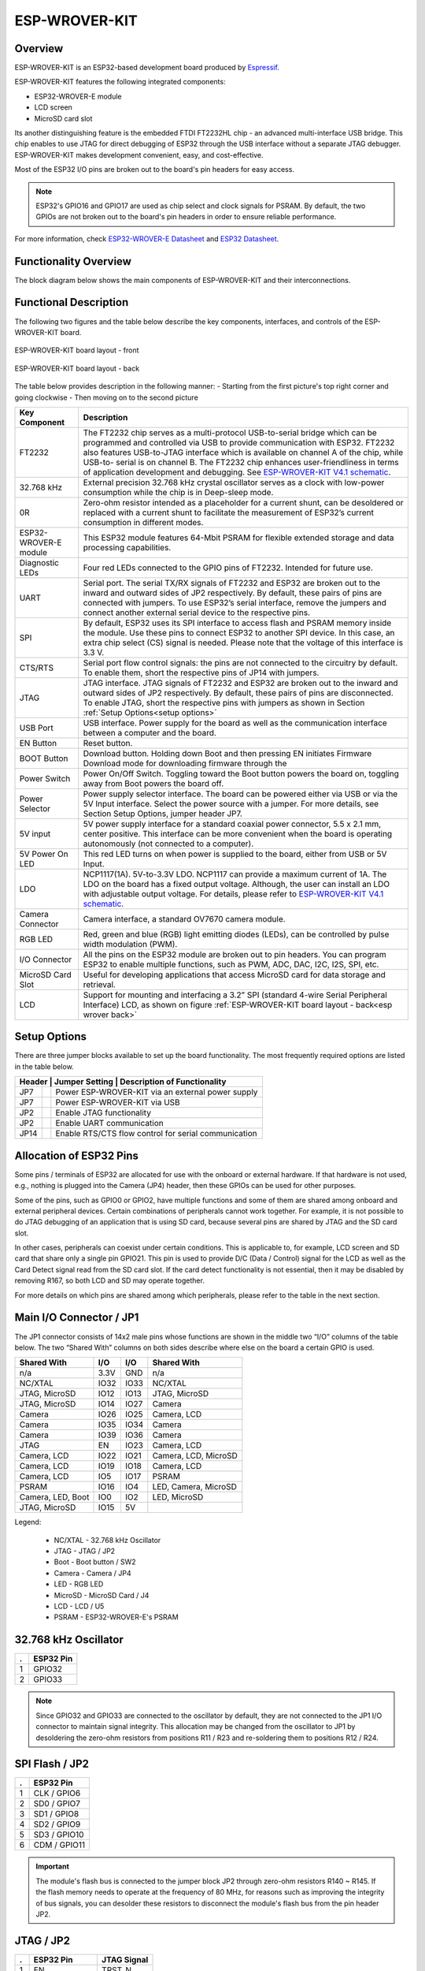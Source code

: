 .. _esp_wrover_kit:

ESP-WROVER-KIT
##############

Overview
********

ESP-WROVER-KIT is an ESP32-based development board produced by `Espressif <https://www.espressif.com/>`_.

ESP-WROVER-KIT features the following integrated components:

- ESP32-WROVER-E module
- LCD screen
- MicroSD card slot

Its another distinguishing feature is the embedded FTDI FT2232HL chip - an advanced multi-interface
USB bridge. This chip enables to use JTAG for direct debugging of ESP32 through the USB interface
without a separate JTAG debugger. ESP-WROVER-KIT makes development convenient, easy, and
cost-effective.

Most of the ESP32 I/O pins are broken out to the board's pin headers for easy access.

.. note::

   ESP32's GPIO16 and GPIO17 are used as chip select and clock signals for PSRAM. By default, the two
   GPIOs are not broken out to the board's pin headers in order to ensure reliable performance.

For more information, check `ESP32-WROVER-E Datasheet`_ and `ESP32 Datasheet`_.

Functionality Overview
**********************

The block diagram below shows the main components of ESP-WROVER-KIT and their interconnections.

.. image:: img/esp-wrover-kit-block-diagram.jpg
     :align: center
     :alt: ESP-WROVER-KIT

Functional Description
**********************

The following two figures and the table below describe the key components, interfaces, and controls
of the ESP-WROVER-KIT board.

.. figure:: img/esp-wrover-kit-v4.1-layout-front.jpg
     :align: center
     :alt: esp wrover front

     ESP-WROVER-KIT board layout - front

.. _esp wrover back:

.. figure:: img/esp-wrover-kit-v4.1-layout-back.jpg
     :align: center
     :alt: esp wrover back

     ESP-WROVER-KIT board layout - back

The table below provides description in the following manner:
- Starting from the first picture's top right corner and going clockwise
- Then moving on to the second picture

+------------------+-------------------------------------------------------------------------+
| Key Component    | Description                                                             |
+==================+=========================================================================+
| FT2232           | The FT2232 chip serves as a multi-protocol USB-to-serial bridge         |
|                  | which can be programmed and controlled via USB to provide               |
|                  | communication with ESP32. FT2232 also features USB-to-JTAG              |
|                  | interface which is available on channel A of the chip, while USB-to-    |
|                  | serial is on channel B. The FT2232 chip enhances user-friendliness in   |
|                  | terms of application development and debugging. See `ESP-WROVER-KIT     |
|                  | V4.1 schematic                                                          |
|                  | <https://dl.espressif.com/dl/schematics/ESP-WROVER-KIT_V4_1.pdf>`_.     |
+------------------+-------------------------------------------------------------------------+
| 32.768 kHz       | External precision 32.768 kHz crystal oscillator serves as a clock with |
|                  | low-power consumption while the chip is in Deep-sleep mode.             |
+------------------+-------------------------------------------------------------------------+
| 0R               | Zero-ohm resistor intended as a placeholder for a current shunt, can    |
|                  | be desoldered or replaced with a current shunt to facilitate the        |
|                  | measurement of ESP32’s current consumption in different modes.          |
+------------------+-------------------------------------------------------------------------+
| ESP32-WROVER-E   | This ESP32 module features 64-Mbit PSRAM for flexible extended          |
| module           | storage and data processing capabilities.                               |
+------------------+-------------------------------------------------------------------------+
| Diagnostic LEDs  | Four red LEDs connected to the GPIO pins of FT2232. Intended for        |
|                  | future use.                                                             |
+------------------+-------------------------------------------------------------------------+
| UART             | Serial port. The serial TX/RX signals of FT2232 and ESP32 are broken    |
|                  | out to the inward and outward sides of JP2 respectively. By default,    |
|                  | these pairs of pins are connected with jumpers. To use ESP32’s serial   |
|                  | interface, remove the jumpers and connect another external serial       |
|                  | device to the respective pins.                                          |
+------------------+-------------------------------------------------------------------------+
| SPI              | By default, ESP32 uses its SPI interface to access flash and PSRAM      |
|                  | memory inside the module. Use these pins to connect ESP32 to            |
|                  | another SPI device. In this case, an extra chip select (CS) signal is   |
|                  | needed. Please note that the voltage of this interface is 3.3 V.        |
+------------------+-------------------------------------------------------------------------+
| CTS/RTS          | Serial port flow control signals: the pins are not connected to the     |
|                  | circuitry by default. To enable them, short the respective pins of JP14 |
|                  | with jumpers.                                                           |
+------------------+-------------------------------------------------------------------------+
| JTAG             | JTAG interface. JTAG signals of FT2232 and ESP32 are broken out to      |
|                  | the inward and outward sides of JP2 respectively. By default, these     |
|                  | pairs of pins are disconnected. To enable JTAG, short the respective    |
|                  | pins with jumpers as shown in Section                                   |
|                  | :ref:`Setup Options<setup options>`                                     |
+------------------+-------------------------------------------------------------------------+
| USB Port         | USB interface. Power supply for the board as well as the                |
|                  | communication interface between a computer and the board.               |
+------------------+-------------------------------------------------------------------------+
| EN Button        | Reset button.                                                           |
+------------------+-------------------------------------------------------------------------+
| BOOT Button      | Download button. Holding down Boot and then pressing EN initiates       |
|                  | Firmware Download mode for downloading firmware through the             |
+------------------+-------------------------------------------------------------------------+
| Power Switch     | Power On/Off Switch. Toggling toward the Boot button powers the         |
|                  | board on, toggling away from Boot powers the board off.                 |
+------------------+-------------------------------------------------------------------------+
| Power Selector   | Power supply selector interface. The board can be powered either via    |
|                  | USB or via the 5V Input interface. Select the power source with a       |
|                  | jumper. For more details, see Section Setup Options, jumper header      |
|                  | JP7.                                                                    |
+------------------+-------------------------------------------------------------------------+
| 5V input         | 5V power supply interface for a standard coaxial power connector,       |
|                  | 5.5 x 2.1 mm, center positive. This interface can be more convenient    |
|                  | when the board is operating autonomously (not connected to a            |
|                  | computer).                                                              |
+------------------+-------------------------------------------------------------------------+
| 5V Power On LED  | This red LED turns on when power is supplied to the board, either       |
|                  | from USB or 5V Input.                                                   |
+------------------+-------------------------------------------------------------------------+
| LDO              | NCP1117(1A). 5V-to-3.3V LDO. NCP1117 can provide a maximum              |
|                  | current of 1A. The LDO on the board has a fixed output voltage.         |
|                  | Although, the user can install an LDO with adjustable output voltage.   |
|                  | For details, please refer to `ESP-WROVER-KIT V4.1 schematic             |
|                  | <https://dl.espressif.com/dl/schematics/ESP-WROVER-KIT_V4_1.pdf>`_.     |
+------------------+-------------------------------------------------------------------------+
| Camera Connector | Camera interface, a standard OV7670 camera module.                      |
+------------------+-------------------------------------------------------------------------+
| RGB LED          | Red, green and blue (RGB) light emitting diodes (LEDs), can be          |
|                  | controlled by pulse width modulation (PWM).                             |
+------------------+-------------------------------------------------------------------------+
| I/O Connector    | All the pins on the ESP32 module are broken out to pin headers. You     |
|                  | can program ESP32 to enable multiple functions, such as PWM, ADC,       |
|                  | DAC, I2C, I2S, SPI, etc.                                                |
+------------------+-------------------------------------------------------------------------+
| MicroSD Card     | Useful for developing applications that access MicroSD card for data    |
| Slot             | storage and retrieval.                                                  |
+------------------+-------------------------------------------------------------------------+
| LCD              | Support for mounting and interfacing a 3.2” SPI (standard 4-wire        |
|                  | Serial Peripheral Interface) LCD, as shown on figure                    |
|                  | :ref:`ESP-WROVER-KIT board layout - back<esp wrover back>`              |
+------------------+-------------------------------------------------------------------------+

.. _setup options:

Setup Options
*************

There are three jumper blocks available to set up the board functionality. The most frequently
required options are listed in the table below.

.. |jmpextpwr| image:: img/esp-wrover-kit-v4.1-jp7-ext_5v.jpg

.. |jmpusbpwr| image:: img/esp-wrover-kit-v4.1-jp7-usb_5v.jpg

.. |jmpjtag| image:: img/esp-wrover-kit-v4.1-jp2-jtag.jpg

.. |jmpuart| image:: img/esp-wrover-kit-v4.1-jp2-tx-rx.jpg

.. |jmpctrl| image:: img/esp-wrover-kit-v4.1-jp14.jpg

+------------------+--------------------------------------------------------------+
| Header | Jumper Setting | Description of Functionality                          |
+========+================+=======================================================+
| JP7    | |jmpextpwr|    | Power ESP-WROVER-KIT via an external power supply     |
+--------+----------------+-------------------------------------------------------+
| JP7    | |jmpusbpwr|    | Power ESP-WROVER-KIT via USB                          |
+--------+----------------+-------------------------------------------------------+
| JP2    | |jmpjtag|      | Enable JTAG functionality                             |
+--------+----------------+-------------------------------------------------------+
| JP2    | |jmpuart|      | Enable UART communication                             |
+--------+----------------+-------------------------------------------------------+
| JP14   | |jmpctrl|      | Enable RTS/CTS flow control for serial communication  |
+--------+----------------+-------------------------------------------------------+

Allocation of ESP32 Pins
************************

Some pins / terminals of ESP32 are allocated for use with the onboard or external hardware. If
that hardware is not used, e.g., nothing is plugged into the Camera (JP4) header, then these
GPIOs can be used for other purposes.

Some of the pins, such as GPIO0 or GPIO2, have multiple functions and some of them are shared
among onboard and external peripheral devices. Certain combinations of peripherals cannot work
together. For example, it is not possible to do JTAG debugging of an application that is using
SD card, because several pins are shared by JTAG and the SD card slot.

In other cases, peripherals can coexist under certain conditions. This is applicable to, for
example, LCD screen and SD card that share only a single pin GPIO21. This pin is used to provide
D/C (Data / Control) signal for the LCD as well as the Card Detect signal read from the SD card
slot. If the card detect functionality is not essential, then it may be disabled by removing R167,
so both LCD and SD may operate together.

For more details on which pins are shared among which peripherals, please refer to the table in
the next section.

Main I/O Connector / JP1
************************

The JP1 connector consists of 14x2 male pins whose functions are shown in the middle two “I/O”
columns of the table below. The two “Shared With” columns on both sides describe where else on
the board a certain GPIO is used.

+-------------------+------+------+----------------------+
| Shared With       | I/O  | I/O  | Shared With          |
+===================+======+======+======================+
| n/a               | 3.3V | GND  | n/a                  |
+-------------------+------+------+----------------------+
| NC/XTAL           | IO32 | IO33 | NC/XTAL              |
+-------------------+------+------+----------------------+
| JTAG, MicroSD     | IO12 | IO13 | JTAG, MicroSD        |
+-------------------+------+------+----------------------+
| JTAG, MicroSD     | IO14 | IO27 | Camera               |
+-------------------+------+------+----------------------+
| Camera            | IO26 | IO25 | Camera, LCD          |
+-------------------+------+------+----------------------+
| Camera            | IO35 | IO34 | Camera               |
+-------------------+------+------+----------------------+
| Camera            | IO39 | IO36 | Camera               |
+-------------------+------+------+----------------------+
| JTAG              | EN   | IO23 | Camera, LCD          |
+-------------------+------+------+----------------------+
| Camera, LCD       | IO22 | IO21 | Camera, LCD, MicroSD |
+-------------------+------+------+----------------------+
| Camera, LCD       | IO19 | IO18 | Camera, LCD          |
+-------------------+------+------+----------------------+
| Camera, LCD       | IO5  | IO17 | PSRAM                |
+-------------------+------+------+----------------------+
| PSRAM             | IO16 | IO4  | LED, Camera, MicroSD |
+-------------------+------+------+----------------------+
| Camera, LED, Boot | IO0  | IO2  | LED, MicroSD         |
+-------------------+------+------+----------------------+
| JTAG, MicroSD     | IO15 | 5V   |                      |
+-------------------+------+------+----------------------+

Legend:

  - NC/XTAL - 32.768 kHz Oscillator
  - JTAG - JTAG / JP2
  - Boot - Boot button / SW2
  - Camera - Camera / JP4
  - LED - RGB LED
  - MicroSD - MicroSD Card / J4
  - LCD - LCD / U5
  - PSRAM - ESP32-WROVER-E's PSRAM

32.768 kHz Oscillator
*********************

+---+-----------+
| . | ESP32 Pin |
+===+===========+
| 1 | GPIO32    |
+---+-----------+
| 2 | GPIO33    |
+---+-----------+

.. note::

   Since GPIO32 and GPIO33 are connected to the oscillator by default, they are not connected to
   the JP1 I/O connector to maintain signal integrity. This allocation may be changed from the
   oscillator to JP1 by desoldering the zero-ohm resistors from positions R11 / R23 and re-soldering
   them to positions R12 / R24.

SPI Flash / JP2
***************

+---+--------------+
| . | ESP32 Pin    |
+===+==============+
| 1 | CLK / GPIO6  |
+---+--------------+
| 2 | SD0 / GPIO7  |
+---+--------------+
| 3 | SD1 / GPIO8  |
+---+--------------+
| 4 | SD2 / GPIO9  |
+---+--------------+
| 5 | SD3 / GPIO10 |
+---+--------------+
| 6 | CDM / GPIO11 |
+---+--------------+

.. important::
   The module's flash bus is connected to the jumper block JP2 through zero-ohm resistors R140 ~
   R145. If the flash memory needs to operate at the frequency of 80 MHz, for reasons such as
   improving the integrity of bus signals, you can desolder these resistors to disconnect the
   module's flash bus from the pin header JP2.

JTAG / JP2
**********

+---+---------------+-------------+
| . | ESP32 Pin     | JTAG Signal |
+===+===============+=============+
| 1 | EN            | TRST_N      |
+---+---------------+-------------+
| 2 | MTMS / GPIO14 | TMS         |
+---+---------------+-------------+
| 3 | MTDO / GPIO15 | TDO         |
+---+---------------+-------------+
| 4 | MTDI / GPIO12 | TDI         |
+---+---------------+-------------+
| 5 | MTCK / GPIO13 | TCK         |
+---+---------------+-------------+

Camera / JP4
************

+----+-----------+-----------------------------+
| .  | ESP32 Pin | Camera Signal               |
+====+===========+=============================+
| 1  | n/a       | 3.3V                        |
+----+-----------+-----------------------------+
| 2  | n/a       | Ground                      |
+----+-----------+-----------------------------+
| 3  | GPIO27    | SIO_C / SCCB Clock          |
+----+-----------+-----------------------------+
| 4  | GPIO26    | SIO_D / SCCB Data           |
+----+-----------+-----------------------------+
| 5  | GPIO25    | VSYNC / Vertical Sync       |
+----+-----------+-----------------------------+
| 6  | GPIO23    | HREF / Horizontal Reference |
+----+-----------+-----------------------------+
| 7  | GPIO22    | PCLK / Pixel Clock          |
+----+-----------+-----------------------------+
| 8  | GPIO21    | XCLK / System Clock         |
+----+-----------+-----------------------------+
| 9  | GPIO35    | D7 / Pixel Data Bit 7       |
+----+-----------+-----------------------------+
| 10 | GPIO34    | D6 / Pixel Data Bit 6       |
+----+-----------+-----------------------------+
| 11 | GPIO39    | D5 / Pixel Data Bit 5       |
+----+-----------+-----------------------------+
| 12 | GPIO36    | D4 / Pixel Data Bit 4       |
+----+-----------+-----------------------------+
| 13 | GPIO19    | D3 / Pixel Data Bit 3       |
+----+-----------+-----------------------------+
| 14 | GPIO18    | D2 / Pixel Data Bit 2       |
+----+-----------+-----------------------------+
| 15 | GPIO5     | D1 / Pixel Data Bit 1       |
+----+-----------+-----------------------------+
| 16 | GPIO4     | D0 / Pixel Data Bit 0       |
+----+-----------+-----------------------------+
| 17 | GPIO0     | RESET / Camera Reset        |
+----+-----------+-----------------------------+
| 18 | n/a       | PWDN / Camera Power Down    |
+----+-----------+-----------------------------+

- Signals D0 .. D7 denote camera data bus

RGB LED
*******

+----+-----------+---------+
| .  | ESP32 Pin | RGB LED |
+====+===========+=========+
| 1  | GPIO0     | Red     |
+----+-----------+---------+
| 2  | GPIO2     | Green   |
+----+-----------+---------+
| 3  | GPIO4     | Blue    |
+----+-----------+---------+

MicroSD Card
************

+---+---------------+----------------+
| . | ESP32 Pin     | MicroSD Signal |
+===+===============+================+
| 1 | MTDI / GPIO12 | DATA2          |
+---+---------------+----------------+
| 2 | MTCK / GPIO13 | CD / DATA3     |
+---+---------------+----------------+
| 3 | MTDO / GPIO15 | CMD            |
+---+---------------+----------------+
| 4 | MTMS / GPIO14 | CLK            |
+---+---------------+----------------+
| 5 | GPIO2         | DATA0          |
+---+---------------+----------------+
| 6 | GPIO4         | DATA1          |
+---+---------------+----------------+
| 7 | GPIO21        | Card Detect    |
+---+---------------+----------------+

LCD / U5
********

+---+-----------+------------+
| . | ESP32 Pin | LCD Signal |
+===+===========+============+
| 1 | GPIO18    | RESET      |
+---+-----------+------------+
| 2 | GPIO19    | SCL        |
+---+-----------+------------+
| 3 | GPIO21    | D/C        |
+---+-----------+------------+
| 4 | GPIO22    | CS         |
+---+-----------+------------+
| 5 | GPIO23    | SDA        |
+---+-----------+------------+
| 6 | GPIO25    | SDO        |
+---+-----------+------------+
| 7 | GPIO5     | Backlight  |
+---+-----------+------------+

Start Application Development
*****************************

Before powering up your ESP-WROVER-KIT, please make sure that the board is in good
condition with no obvious signs of damage.

Initial Setup
*************

Please set only the following jumpers shown in the pictures below:

- Select USB as the power source using the jumper block JP7.
- Enable UART communication using the jumper block JP2.

+------------------------+---------------------------+
| Power up from USB port | Enable UART communication |
+========+===============+===========================+
|       |jmpusbpwr|      |         |jmpuart|         |
+------------------------+---------------------------+

Do not install any other jumpers.

Turn the Power Switch to ON, the 5V Power On LED should light up.

Supported Features
==================

Current Zephyr's ESP32-Wrover-Kit board supports the following features:

+------------+------------+-------------------------------------+
| Interface  | Controller | Driver/Component                    |
+============+============+=====================================+
| UART       | on-chip    | serial port                         |
+------------+------------+-------------------------------------+
| GPIO       | on-chip    | gpio                                |
+------------+------------+-------------------------------------+
| PINMUX     | on-chip    | pinmux                              |
+------------+------------+-------------------------------------+
| USB-JTAG   | on-chip    | hardware interface                  |
+------------+------------+-------------------------------------+
| SPI Master | on-chip    | spi                                 |
+------------+------------+-------------------------------------+
| Timers     | on-chip    | counter                             |
+------------+------------+-------------------------------------+
| Watchdog   | on-chip    | watchdog                            |
+------------+------------+-------------------------------------+
| TRNG       | on-chip    | entropy                             |
+------------+------------+-------------------------------------+
| LEDC       | on-chip    | pwm                                 |
+------------+------------+-------------------------------------+
| MCPWM      | on-chip    | pwm                                 |
+------------+------------+-------------------------------------+
| PCNT       | on-chip    | qdec                                |
+------------+------------+-------------------------------------+
| SPI DMA    | on-chip    | spi                                 |
+------------+------------+-------------------------------------+
| TWAI       | on-chip    | can                                 |
+------------+------------+-------------------------------------+
| ADC        | on-chip    | adc                                 |
+------------+------------+-------------------------------------+
| DAC        | on-chip    | dac                                 |
+------------+------------+-------------------------------------+
| Wi-Fi      | on-chip    |                                     |
+------------+------------+-------------------------------------+
| Bluetooth  | on-chip    |                                     |
+------------+------------+-------------------------------------+

System requirements
===================

Prerequisites
-------------

Espressif HAL requires WiFi and Bluetooth binary blobs in order work. Run the command
below to retrieve those files.

.. code-block:: console

   west blobs fetch hal_espressif

.. note::

   It is recommended running the command above after :file:`west update`.

Building & Flashing
*******************

Simple boot
===========

The board could be loaded using the single binary image, without 2nd stage bootloader.
It is the default option when building the application without additional configuration.

.. note::

   Simple boot does not provide any security features nor OTA updates.

MCUboot bootloader
==================

User may choose to use MCUboot bootloader instead. In that case the bootloader
must be built (and flashed) at least once.

There are two options to be used when building an application:

1. Sysbuild
2. Manual build

.. note::

   User can select the MCUboot bootloader by adding the following line
   to the board default configuration file.

   .. code:: cfg

      CONFIG_BOOTLOADER_MCUBOOT=y

Sysbuild
========

The sysbuild makes possible to build and flash all necessary images needed to
bootstrap the board with the ESP32 SoC.

To build the sample application using sysbuild use the command:

.. zephyr-app-commands::
   :tool: west
   :zephyr-app: samples/hello_world
   :board: esp_wrover_kit
   :goals: build
   :west-args: --sysbuild
   :compact:

By default, the ESP32 sysbuild creates bootloader (MCUboot) and application
images. But it can be configured to create other kind of images.

Build directory structure created by sysbuild is different from traditional
Zephyr build. Output is structured by the domain subdirectories:

.. code-block::

  build/
  ├── hello_world
  │   └── zephyr
  │       ├── zephyr.elf
  │       └── zephyr.bin
  ├── mcuboot
  │    └── zephyr
  │       ├── zephyr.elf
  │       └── zephyr.bin
  └── domains.yaml

.. note::

   With ``--sysbuild`` option the bootloader will be re-build and re-flash
   every time the pristine build is used.

For more information about the system build please read the :ref:`sysbuild` documentation.

Manual build
============

During the development cycle, it is intended to build & flash as quickly possible.
For that reason, images can be built one at a time using traditional build.

The instructions following are relevant for both manual build and sysbuild.
The only difference is the structure of the build directory.

.. note::

   Remember that bootloader (MCUboot) needs to be flash at least once.

Build and flash applications as usual (see :ref:`build_an_application` and
:ref:`application_run` for more details).

.. zephyr-app-commands::
   :zephyr-app: samples/hello_world
   :board: esp_wrover_kit/esp32/procpu
   :goals: build

The usual ``flash`` target will work with the ``esp_wrover_kit`` board
configuration. Here is an example for the :ref:`hello_world`
application.

.. zephyr-app-commands::
   :zephyr-app: samples/hello_world
   :board: esp_wrover_kit/esp32/procpu
   :goals: flash

Open the serial monitor using the following command:

.. code-block:: shell

   west espressif monitor

After the board has automatically reset and booted, you should see the following
message in the monitor:

.. code-block:: console

   ***** Booting Zephyr OS vx.x.x-xxx-gxxxxxxxxxxxx *****
   Hello World! esp_wrover_kit

Debugging
*********

ESP32 support on OpenOCD is available at `OpenOCD ESP32`_.

On the ESP-WROVER-KIT board, the JTAG pins are connected internally to
a USB serial port on the same device as the console.  These boards
require no external hardware and are debuggable as-is.  The JTAG
signals, however, must be jumpered closed to connect the internal
controller (the default is to leave them disconnected).  The jumper
headers are on the right side of the board as viewed from the power
switch, next to similar headers for SPI and UART.  See
`ESP-WROVER-32 V3 Getting Started Guide`_ for details.

Here is an example for building the :ref:`hello_world` application.

.. zephyr-app-commands::
   :zephyr-app: samples/hello_world
   :board: esp_wrover_kit/esp32/procpu
   :goals: build flash
   :gen-args: -DOPENOCD=<path/to/bin/openocd> -DOPENOCD_DEFAULT_PATH=<path/to/openocd/share/openocd/scripts>

You can debug an application in the usual way. Here is an example for the :ref:`hello_world` application.

.. zephyr-app-commands::
   :zephyr-app: samples/hello_world
   :board: esp_wrover_kit/esp32/procpu
   :goals: debug

References
**********

.. _`ESP32 Datasheet`: https://www.espressif.com/sites/default/files/documentation/esp32_datasheet_en.pdf (PDF)
.. _`ESP32-WROVER-E Datasheet`: https://www.espressif.com/sites/default/files/documentation/esp32-wrover-e_esp32-wrover-ie_datasheet_en.pdf (PDF)
.. _`OpenOCD ESP32`: https://github.com/espressif/openocd-esp32/releases
.. _`ESP-WROVER-32 V3 Getting Started Guide`: https://docs.espressif.com/projects/esp-idf/en/latest/esp32/hw-reference/esp32/get-started-wrover-kit.html
